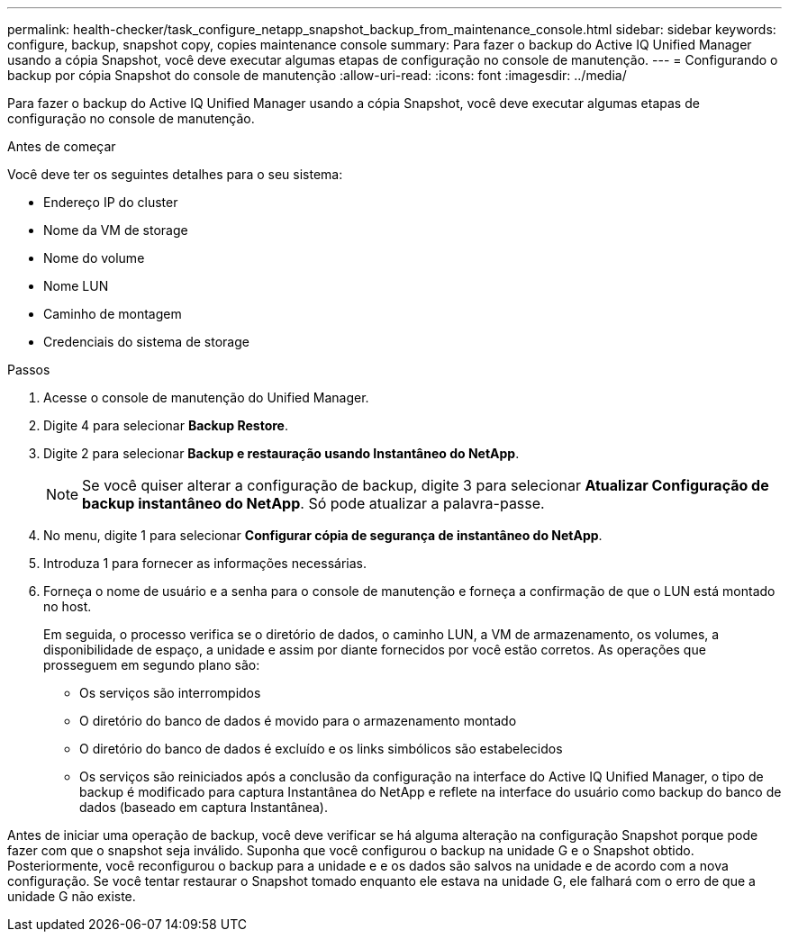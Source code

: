 ---
permalink: health-checker/task_configure_netapp_snapshot_backup_from_maintenance_console.html 
sidebar: sidebar 
keywords: configure, backup, snapshot copy, copies maintenance console 
summary: Para fazer o backup do Active IQ Unified Manager usando a cópia Snapshot, você deve executar algumas etapas de configuração no console de manutenção. 
---
= Configurando o backup por cópia Snapshot do console de manutenção
:allow-uri-read: 
:icons: font
:imagesdir: ../media/


[role="lead"]
Para fazer o backup do Active IQ Unified Manager usando a cópia Snapshot, você deve executar algumas etapas de configuração no console de manutenção.

.Antes de começar
Você deve ter os seguintes detalhes para o seu sistema:

* Endereço IP do cluster
* Nome da VM de storage
* Nome do volume
* Nome LUN
* Caminho de montagem
* Credenciais do sistema de storage


.Passos
. Acesse o console de manutenção do Unified Manager.
. Digite 4 para selecionar *Backup Restore*.
. Digite 2 para selecionar *Backup e restauração usando Instantâneo do NetApp*.
+
[NOTE]
====
Se você quiser alterar a configuração de backup, digite 3 para selecionar *Atualizar Configuração de backup instantâneo do NetApp*. Só pode atualizar a palavra-passe.

====
. No menu, digite 1 para selecionar *Configurar cópia de segurança de instantâneo do NetApp*.
. Introduza 1 para fornecer as informações necessárias.
. Forneça o nome de usuário e a senha para o console de manutenção e forneça a confirmação de que o LUN está montado no host.
+
Em seguida, o processo verifica se o diretório de dados, o caminho LUN, a VM de armazenamento, os volumes, a disponibilidade de espaço, a unidade e assim por diante fornecidos por você estão corretos. As operações que prosseguem em segundo plano são:

+
** Os serviços são interrompidos
** O diretório do banco de dados é movido para o armazenamento montado
** O diretório do banco de dados é excluído e os links simbólicos são estabelecidos
** Os serviços são reiniciados após a conclusão da configuração na interface do Active IQ Unified Manager, o tipo de backup é modificado para captura Instantânea do NetApp e reflete na interface do usuário como backup do banco de dados (baseado em captura Instantânea).




Antes de iniciar uma operação de backup, você deve verificar se há alguma alteração na configuração Snapshot porque pode fazer com que o snapshot seja inválido. Suponha que você configurou o backup na unidade G e o Snapshot obtido. Posteriormente, você reconfigurou o backup para a unidade e e os dados são salvos na unidade e de acordo com a nova configuração. Se você tentar restaurar o Snapshot tomado enquanto ele estava na unidade G, ele falhará com o erro de que a unidade G não existe.
